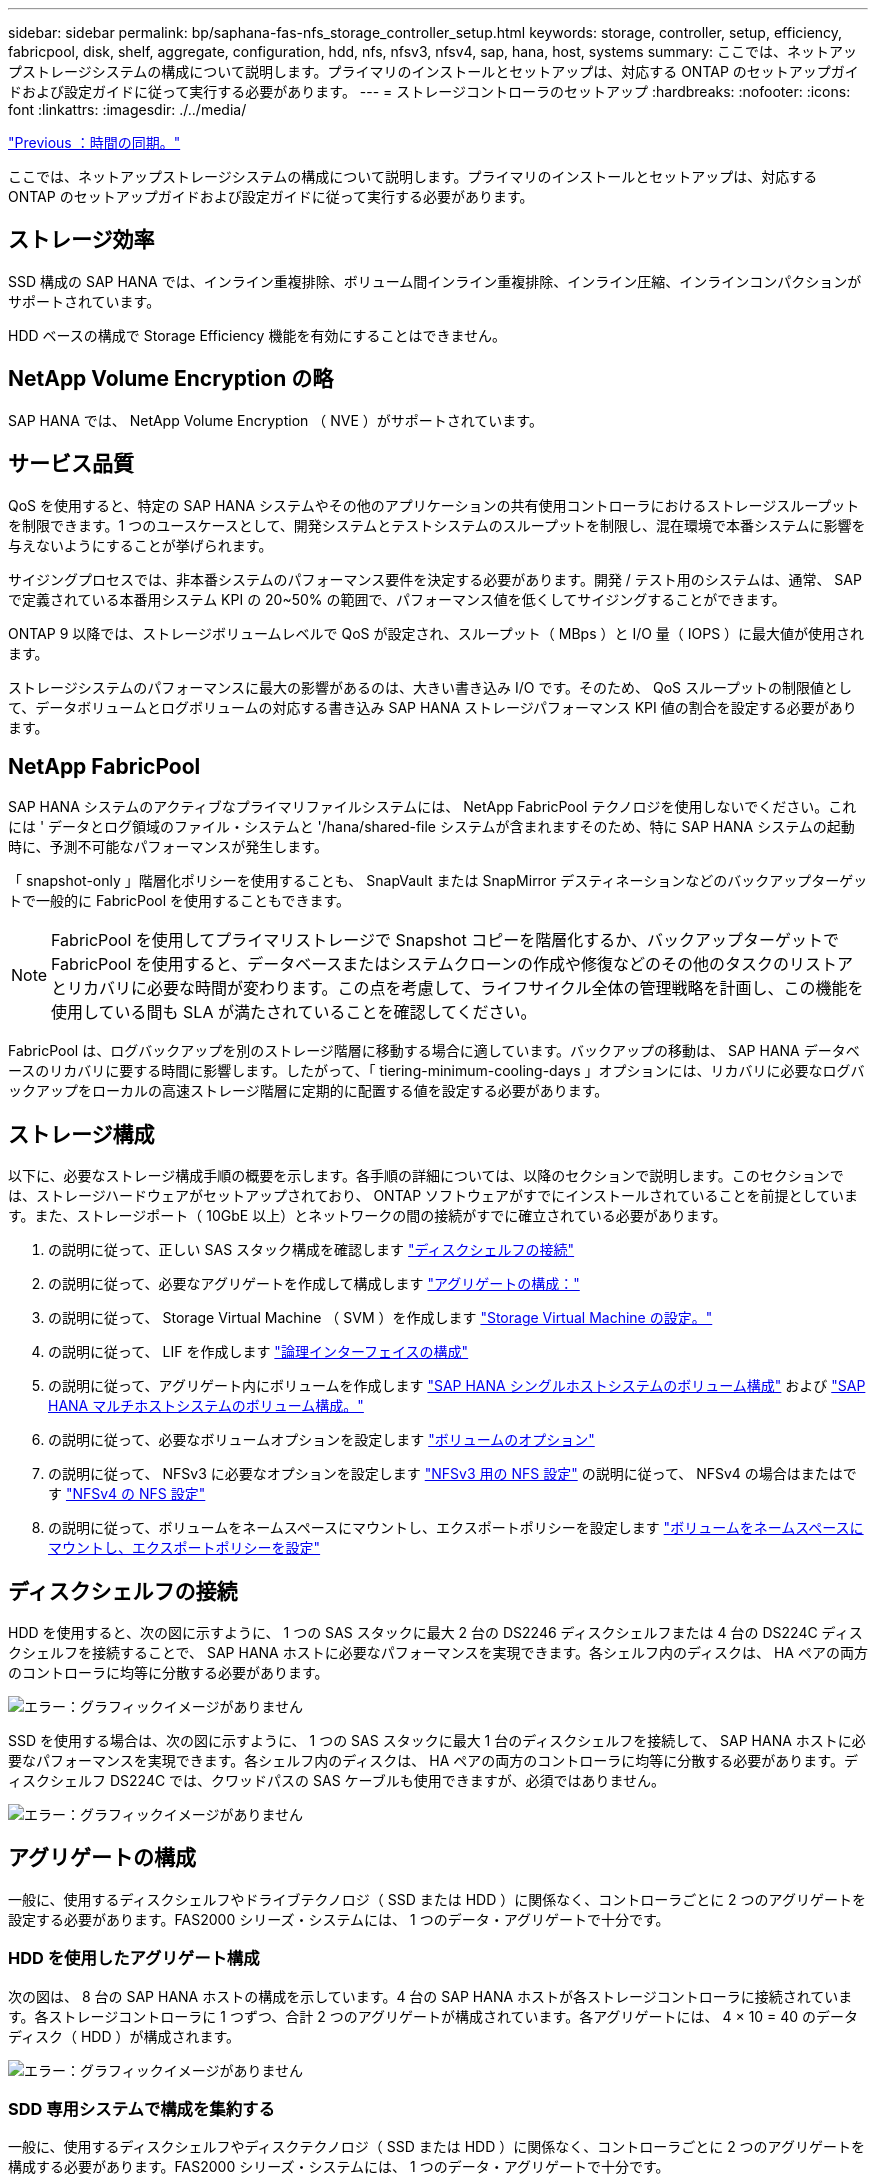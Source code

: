 ---
sidebar: sidebar 
permalink: bp/saphana-fas-nfs_storage_controller_setup.html 
keywords: storage, controller, setup, efficiency, fabricpool, disk, shelf, aggregate, configuration, hdd, nfs, nfsv3, nfsv4, sap, hana, host, systems 
summary: ここでは、ネットアップストレージシステムの構成について説明します。プライマリのインストールとセットアップは、対応する ONTAP のセットアップガイドおよび設定ガイドに従って実行する必要があります。 
---
= ストレージコントローラのセットアップ
:hardbreaks:
:nofooter: 
:icons: font
:linkattrs: 
:imagesdir: ./../media/


link:saphana-fas-nfs_time_synchronization.html["Previous ：時間の同期。"]

ここでは、ネットアップストレージシステムの構成について説明します。プライマリのインストールとセットアップは、対応する ONTAP のセットアップガイドおよび設定ガイドに従って実行する必要があります。



== ストレージ効率

SSD 構成の SAP HANA では、インライン重複排除、ボリューム間インライン重複排除、インライン圧縮、インラインコンパクションがサポートされています。

HDD ベースの構成で Storage Efficiency 機能を有効にすることはできません。



== NetApp Volume Encryption の略

SAP HANA では、 NetApp Volume Encryption （ NVE ）がサポートされています。



== サービス品質

QoS を使用すると、特定の SAP HANA システムやその他のアプリケーションの共有使用コントローラにおけるストレージスループットを制限できます。1 つのユースケースとして、開発システムとテストシステムのスループットを制限し、混在環境で本番システムに影響を与えないようにすることが挙げられます。

サイジングプロセスでは、非本番システムのパフォーマンス要件を決定する必要があります。開発 / テスト用のシステムは、通常、 SAP で定義されている本番用システム KPI の 20~50% の範囲で、パフォーマンス値を低くしてサイジングすることができます。

ONTAP 9 以降では、ストレージボリュームレベルで QoS が設定され、スループット（ MBps ）と I/O 量（ IOPS ）に最大値が使用されます。

ストレージシステムのパフォーマンスに最大の影響があるのは、大きい書き込み I/O です。そのため、 QoS スループットの制限値として、データボリュームとログボリュームの対応する書き込み SAP HANA ストレージパフォーマンス KPI 値の割合を設定する必要があります。



== NetApp FabricPool

SAP HANA システムのアクティブなプライマリファイルシステムには、 NetApp FabricPool テクノロジを使用しないでください。これには ' データとログ領域のファイル・システムと '/hana/shared-file システムが含まれますそのため、特に SAP HANA システムの起動時に、予測不可能なパフォーマンスが発生します。

「 snapshot-only 」階層化ポリシーを使用することも、 SnapVault または SnapMirror デスティネーションなどのバックアップターゲットで一般的に FabricPool を使用することもできます。


NOTE: FabricPool を使用してプライマリストレージで Snapshot コピーを階層化するか、バックアップターゲットで FabricPool を使用すると、データベースまたはシステムクローンの作成や修復などのその他のタスクのリストアとリカバリに必要な時間が変わります。この点を考慮して、ライフサイクル全体の管理戦略を計画し、この機能を使用している間も SLA が満たされていることを確認してください。

FabricPool は、ログバックアップを別のストレージ階層に移動する場合に適しています。バックアップの移動は、 SAP HANA データベースのリカバリに要する時間に影響します。したがって、「 tiering-minimum-cooling-days 」オプションには、リカバリに必要なログバックアップをローカルの高速ストレージ階層に定期的に配置する値を設定する必要があります。



== ストレージ構成

以下に、必要なストレージ構成手順の概要を示します。各手順の詳細については、以降のセクションで説明します。このセクションでは、ストレージハードウェアがセットアップされており、 ONTAP ソフトウェアがすでにインストールされていることを前提としています。また、ストレージポート（ 10GbE 以上）とネットワークの間の接続がすでに確立されている必要があります。

. の説明に従って、正しい SAS スタック構成を確認します link:saphana-fas-nfs_storage_controller_setup.html#disk-shelf-connection["ディスクシェルフの接続"]
. の説明に従って、必要なアグリゲートを作成して構成します link:saphana-fas-nfs_storage_controller_setup.html#aggregate-configuration["アグリゲートの構成："]
. の説明に従って、 Storage Virtual Machine （ SVM ）を作成します link:saphana-fas-nfs_storage_controller_setup.html#storage-virtual-machine-configuration["Storage Virtual Machine の設定。"]
. の説明に従って、 LIF を作成します link:saphana-fas-nfs_storage_controller_setup.html#logical-interface-configuration["論理インターフェイスの構成"]
. の説明に従って、アグリゲート内にボリュームを作成します link:saphana-fas-nfs_storage_controller_setup.html#volume-configuration-for-sap-hana-single-host-systems["SAP HANA シングルホストシステムのボリューム構成"] および link:saphana-fas-nfs_storage_controller_setup.html#volume-configuration-for-sap-hana-multiple-host-systems["SAP HANA マルチホストシステムのボリューム構成。"]
. の説明に従って、必要なボリュームオプションを設定します link:saphana-fas-nfs_storage_controller_setup.html#volume-options["ボリュームのオプション"]
. の説明に従って、 NFSv3 に必要なオプションを設定します link:saphana-fas-nfs_storage_controller_setup.html#nfs-configuration-for-nfsv3["NFSv3 用の NFS 設定"] の説明に従って、 NFSv4 の場合はまたはです link:saphana-fas-nfs_storage_controller_setup.html#nfs-configuration-for-nfsv4["NFSv4 の NFS 設定"]
. の説明に従って、ボリュームをネームスペースにマウントし、エクスポートポリシーを設定します link:saphana-fas-nfs_storage_controller_setup.html#mount-volumes-to-namespace-and-set-export-policies["ボリュームをネームスペースにマウントし、エクスポートポリシーを設定"]




== ディスクシェルフの接続

HDD を使用すると、次の図に示すように、 1 つの SAS スタックに最大 2 台の DS2246 ディスクシェルフまたは 4 台の DS224C ディスクシェルフを接続することで、 SAP HANA ホストに必要なパフォーマンスを実現できます。各シェルフ内のディスクは、 HA ペアの両方のコントローラに均等に分散する必要があります。

image:saphana-fas-nfs_image13.png["エラー：グラフィックイメージがありません"]

SSD を使用する場合は、次の図に示すように、 1 つの SAS スタックに最大 1 台のディスクシェルフを接続して、 SAP HANA ホストに必要なパフォーマンスを実現できます。各シェルフ内のディスクは、 HA ペアの両方のコントローラに均等に分散する必要があります。ディスクシェルフ DS224C では、クワッドパスの SAS ケーブルも使用できますが、必須ではありません。

image:saphana-fas-nfs_image14.png["エラー：グラフィックイメージがありません"]



== アグリゲートの構成

一般に、使用するディスクシェルフやドライブテクノロジ（ SSD または HDD ）に関係なく、コントローラごとに 2 つのアグリゲートを設定する必要があります。FAS2000 シリーズ・システムには、 1 つのデータ・アグリゲートで十分です。



=== HDD を使用したアグリゲート構成

次の図は、 8 台の SAP HANA ホストの構成を示しています。4 台の SAP HANA ホストが各ストレージコントローラに接続されています。各ストレージコントローラに 1 つずつ、合計 2 つのアグリゲートが構成されています。各アグリゲートには、 4 × 10 = 40 のデータディスク（ HDD ）が構成されます。

image:saphana-fas-nfs_image15.png["エラー：グラフィックイメージがありません"]



=== SDD 専用システムで構成を集約する

一般に、使用するディスクシェルフやディスクテクノロジ（ SSD または HDD ）に関係なく、コントローラごとに 2 つのアグリゲートを構成する必要があります。FAS2000 シリーズ・システムには、 1 つのデータ・アグリゲートで十分です。

次の図は、 ADPv2 を使用した、 12Gb の SAS シェルフで稼働する、 12 台の SAP HANA ホストの構成を示しています。6 台の SAP HANA ホストが各ストレージコントローラに接続されています。各ストレージコントローラに 2 つずつ、合計 4 つのアグリゲートが構成されています。各アグリゲートには、 9 つのデータパーティションと 2 つのパリティディスクパーティションを含む 11 本のディスクが構成されます。各コントローラで、 2 つのスペアパーティションを使用できます。

image:saphana-fas-nfs_image16.jpg["エラー：グラフィックイメージがありません"]



== Storage Virtual Machine の設定

SAP HANA データベースを使用する複数の SAP ランドスケープでは、単一の SVM を使用できます。SVM は、社内の複数のチームによって管理される場合に備え、必要に応じて各 SAP ランドスケープに割り当てることもできます。

QoS プロファイルが自動的に作成されて新しい SVM の作成時に割り当てられた場合は、自動的に作成されたプロファイルを SVM から削除して、 SAP HANA に必要なパフォーマンスを提供します。

....
vserver modify -vserver <svm-name> -qos-policy-group none
....


== 論理インターフェイスの構成

SAP HANA 本番システムでは、 SAP HANA ホストからデータボリュームとログボリュームをマウントするために別々の LIF を使用する必要があります。したがって、少なくとも 2 つの LIF が必要です。

異なる SAP HANA ホストのデータボリュームマウントとログボリュームマウントは、同じ LIF を使用するか、マウントごとに個別の LIF を使用することで、物理ストレージネットワークポートを共有できます。

物理インターフェイスごとのデータボリュームマウントとログボリュームマウントの最大数を次の表に示します。

|===
| イーサネットポート速度 | 10GbE | 25GbE | 40GbE | 100 Gee 


| 物理ポートあたりのログボリュームマウントまたはデータボリュームマウントの最大数 | 2. | 6. | 12. | 24 
|===

NOTE: 異なる SAP HANA ホスト間で 1 つの LIF を共有するには、データボリュームまたはログボリュームを別の LIF に再マウントすることが必要になる場合があります。この変更により、ボリュームが別のストレージコントローラに移動された場合のパフォーマンス低下を回避できます。

開発 / テスト用システムでは、物理ネットワークインターフェイス上で使用できるデータおよびボリュームのマウントや LIF を増やすことができます。

本番システム ' 開発システム ' およびテスト・システムでは '/hana/shared ファイル・システムは ' データ・ボリュームまたはログ・ボリュームと同じ LIF を使用できます



== SAP HANA シングルホストシステムのボリューム構成

次の図は、 4 つのシングルホスト SAP HANA システムのボリューム構成を示しています。各 SAP HANA システムのデータボリュームとログボリュームは、異なるストレージコントローラに分散されます。たとえば、ボリューム「 ID1_data_mnt00001 」がコントローラ A で設定され、ボリューム「 ID1_log_mnt00001 」がコントローラ B で設定されているとします


NOTE: HA ペアのうち、 1 台のストレージコントローラのみを SAP HANA システムに使用する場合は、データボリュームとログボリュームを同じストレージコントローラに保存することもできます。


NOTE: データボリュームとログボリュームが同じコントローラに格納されている場合は、サーバからストレージへのアクセスに、 2 つの異なる LIF を使用して実行する必要があります。 1 つはデータボリュームにアクセスする LIF で、もう 1 つはログボリュームにアクセスする LIF です。

image:saphana-fas-nfs_image17.jpg["エラー：グラフィックイメージがありません"]

各 SAP HANA DB ホストには、データボリューム、ログボリューム、「 /hana/shared 」のボリュームが構成されています。次の表は、シングルホスト SAP HANA システムの構成例を示しています。

|===
| 目的 | コントローラ A のアグリゲート 1 | コントローラ A のアグリゲート 2 | コントローラ B のアグリゲート 1 | コントローラ b のアグリゲート 2 


| システム SID1 のデータ、ログ、および共有ボリューム | データボリューム： SID1_data_mnt00001 | 共有ボリューム： SID1_shared | – | ログボリューム： SID1_log_mnt00001 


| システム SID2 のデータボリューム、ログボリューム、および共有ボリューム | – | ログボリューム： SID2_log_mnt00001 | データボリューム： SID2_data_mnt00001 | 共有ボリューム： SID2_shared 


| システム SID3 のデータ、ログ、および共有ボリューム | 共有ボリューム： SID3_shared | データボリューム： SID3_data_mnt00001 | ログボリューム： SID3_log_mnt00001 | – 


| システム SID4 のデータボリューム、ログボリューム、および共有ボリューム | ログボリューム： SID4_log_mnt00001 | – | 共有ボリューム： SID4_shared | データボリューム： SID4_data_mnt00001 
|===
次の表に、シングルホストシステムのマウントポイント構成例を示します。「 idadm 」ユーザのホーム・ディレクトリを中央ストレージに配置するには、「 /usr/sap/SID 」ファイル・システムを「 S ID_SHARED 」ボリュームからマウントする必要があります。

|===
| ジャンクションパス | ディレクトリ | HANA ホストのマウントポイント 


| SID_data_mnt00001 | – | /hana/data/SID/mnt00001 


| SID_log_mnt00001 | – | /hana/log/sid/mnt00001 


| SID_shared | usr - SAP 共有 | /usr/sap/SID/hana/shared に格納されています 
|===


== SAP HANA マルチホストシステムのボリューム構成

次の図は、 4+1 の SAP HANA システムのボリューム構成を示しています。各 SAP HANA ホストのデータボリュームとログボリュームは、異なるストレージコントローラに分散されます。たとえば、ボリューム「 ID1_data1_mnt00001 」がコントローラ A に設定され、ボリューム「 ID1_log1_mnt00001 」がコントローラ B に設定されているとします


NOTE: HA ペアのうち、 1 台のストレージコントローラのみを SAP HANA システムに使用する場合は、データボリュームとログボリュームを同じストレージコントローラに保存することもできます。


NOTE: データボリュームとログボリュームが同じコントローラに格納されている場合は、サーバからストレージへのアクセスに、 2 つの異なる LIF を使用して実行する必要があります。 1 つはデータボリュームにアクセスするため、もう 1 つはログボリュームにアクセスするためです。

image:saphana-fas-nfs_image18.jpg["エラー：グラフィックイメージがありません"]

各 SAP HANA ホストには、 1 個のデータボリュームと 1 個のログボリュームが作成されます。「 /hana/shared 」ボリュームは、 SAP HANA システムのすべてのホストで使用されます。次の表に、 4 つのアクティブホストを持つ、マルチホスト SAP HANA システムの構成例を示します。

|===
| 目的 | コントローラ A のアグリゲート 1 | コントローラ A のアグリゲート 2 | コントローラ B のアグリゲート 1 | コントローラ B のアグリゲート 2 


| ノード 1 のデータボリュームとログボリューム | データボリューム： SID_data_mnt00001 | – | ログボリューム： SID_log_mnt00001 | – 


| ノード 2 のデータボリュームとログボリューム | ログボリューム： SID_log_mnt00002 | – | データボリューム： SID_data_mnt00002 | – 


| ノード 3 のデータボリュームとログボリューム | – | データボリューム： SID_data_mnt00003 | – | ログボリューム： SID_log_mnt00003 


| ノード 4 のデータボリュームとログボリューム | – | ログボリューム： SID_log_mnt00004 | – | データボリューム： SID_data_mnt00004 


| すべてのホストの共有ボリューム | 共有ボリューム： SID_shared | – | – | – 
|===
次の表に、アクティブな SAP HANA ホストが 4 台あるマルチホストシステムの構成とマウントポイントを示します。各ホストの 'idadm' ユーザのホーム・ディレクトリを中央ストレージに配置するために '/usr/sap/SID' ファイル・システムは 'S ID_SHARED' ボリュームからマウントされます

|===
| ジャンクションパス | ディレクトリ | SAP HANA ホストのマウントポイント | 注 


| SID_data_mnt00001 | – | /hana/data/SID/mnt00001 | すべてのホストにマウントされています 


| SID_log_mnt00001 | – | /hana/log/sid/mnt00001 | すべてのホストにマウントされています 


| SID_data_mnt00002 | – | /hana/data/sid/mnt00002 | すべてのホストにマウントされています 


| SID_log_mnt00002 | – | /hana/log/sid/mnt00002 | すべてのホストにマウントされています 


| SID_data_mnt00003 | – | /hana/data/sid/mnt00003 | すべてのホストにマウントされています 


| SID_log_mnt00003 | – | /hana/log/sid/mnt00003 | すべてのホストにマウントされています 


| SID_data_mnt00004 | – | /hana/data/sid/mnt00004 | すべてのホストにマウントされています 


| SID_log_mnt00004 | – | /hana/log/sid/mnt00004 | すべてのホストにマウントされています 


| SID_shared | 共有 | /hana/shareed/ | すべてのホストにマウントされています 


| SID_shared | usr-sap-host1 | /usr/sap/SID | ホスト 1 にマウントされています 


| SID_shared | usr-sap-host2 | /usr/sap/SID | ホスト 2 にマウントされています 


| SID_shared | usr-sap-host3 | /usr/sap/SID | ホスト 3 にマウント 


| SID_shared | usr-sap-host4 | /usr/sap/SID | ホスト 4 にマウント 


| SID_shared | usr-sap-host5 | /usr/sap/SID | ホスト 5 にマウント 
|===


== ボリュームのオプション

すべての SVM について、次の表に示すボリュームオプションを確認して設定する必要があります。一部のコマンドについては、 ONTAP で advanced 権限モードに切り替える必要があります。

|===
| アクション | コマンドを実行します 


| Snapshot ディレクトリの可視化を無効にします | vol modify -vserver <vserver-name> -volume <volname> -snapdir-access false 


| Snapshot コピーの自動作成を無効にする | vol modify – vserver <vserver-name> -volume <volname> -snapshot-policy none と指定します 


| SID_shared ボリュームを除くアクセス時間の更新を無効にします  a| 
advanced 権限レベルの vol modify -vserver <vserver-name> -volume <volname> -atime-update false set admin を設定します

|===


== NFSv3 用の NFS 設定

次の表に示す NFS オプションは、すべてのストレージコントローラで検証および設定する必要があります。

ここに示す一部のコマンドについては、 ONTAP で advanced 権限モードに切り替える必要があります。

|===
| アクション | コマンドを実行します 


| NFSv3 を有効にします | nfs modify -vserver <vserver -name> v3.0 enabled 


| ONTAP 9 ： NFS TCP の最大転送サイズを 1MB に設定します  a| 
advanced 権限レベルの nfs modify -vserver <vserver_name> -tcp-max-xfer-size 1048576 set admin を設定します



| ONTAP 8 ： NFS の読み取りサイズと書き込みサイズを 64KB に設定します  a| 
advanced 権限レベルの nfs modify -vserver <vserver-name> -v3-tcp-max-read-size 65536 nfs modify -vserver <vserver-name> -v3-tcp-max-write-size 65536 set admin に設定します

|===


== NFSv4 の NFS 設定

次の表に示す NFS オプションは、すべての SVM で検証および設定する必要があります。

一部のコマンドについては、 ONTAP で advanced 権限モードに切り替える必要があります。

|===
| アクション | コマンドを実行します 


| NFSv4 を有効にします | nfs modify -vserver <vserver-name> -v4.1 enabled と入力します 


| ONTAP 9 ： NFS TCP の最大転送サイズを 1MB に設定します | advanced 権限レベルの nfs modify -vserver <vserver_name> -tcp-max-xfer-size 1048576 set admin を設定します 


| ONTAP 8 ： NFS の読み取りサイズと書き込みサイズを 64KB に設定します | advanced 権限レベルの nfs modify -vserver <vserver_name> -tcp-max-xfer-size 65536 set admin を設定します 


| NFSv4 のアクセス制御リスト（ ACL ）を無効にする | nfs modify -vserver <vserver_name>-v4.1-acl disabled 


| NFSv4 ドメイン ID を設定する | nfs modify -vserver <vserver_name>-v4-id-domain <domain-name> 


| NFSv4 の読み取り委譲を無効にする | nfs modify -vserver <vserver_name>-v4.1-read-delegation disabled 


| NFSv4 の書き込み委譲を無効にする | nfs modify -vserver <vserver_name>-v4.1-write-delegation disabled 


| NFSv4 リース時間を設定する | advanced 権限レベルの nfs modify -vserver <vserver_name>-v4-lease-seconds 10 set admin を設定します 


| NFSv4 数値 ID を無効にする | nfs modify -vserver <vserver_name>-v4-numeric-ids disabled 
|===

NOTE: NFSv4 ドメイン ID は、すべての Linux サーバ（ /etc/idmapd.conf ）と SVM で同じ値に設定する必要があります（を参照） link:saphana-fas-nfs_sap_hana_installation_preparations_for_nfsv4.html["NFSv4 用の SAP HANA インストールの準備"]


NOTE: NFSv4.1 を使用している場合、 pNFS は有効にして使用できます。

SAP HANA マルチホストシステムを使用している場合は、次の表に示すように、 SVM で NFSv4 リース時間を設定します。

|===
| アクション | コマンドを実行します 


| NFSv4 リース時間を設定する | advanced 権限レベルの nfs modify -vserver <vserver_name>-v4-lease-seconds 10 set admin を設定します 
|===
HANA 2.0 SPS4 以降では、フェイルオーバーの動作を制御するためのパラメータが用意されています。SVM レベルでリース時間を設定する代わりに、これらの HANA パラメータを使用することを推奨します。これらのパラメータは ' 次の表に示すように nameserver.ini` 内にありますこれらのセクションでは、デフォルトの再試行間隔を 10 秒に設定します。

|===
| nameserver.ini 内のセクション | パラメータ | 価値 


| フェイルオーバー | normal_retries | 9. 


| distributed_watchdog | Deactivate_retries | 11. 


| distributed_watchdog | TAKEOVER_retries を指定します | 9. 
|===


== ボリュームをネームスペースにマウントし、エクスポートポリシーを設定

ボリュームを作成するときは、ボリュームをネームスペースにマウントする必要があります。このドキュメントでは、ジャンクションパス名がボリューム名と同じであると想定しています。デフォルトでは、ボリュームはデフォルトポリシーを使用してエクスポートされます。エクスポートポリシーは必要に応じて適用できます。

link:saphana-fas-nfs_host_setup.html["次の手順：ホストのセットアップ"]
